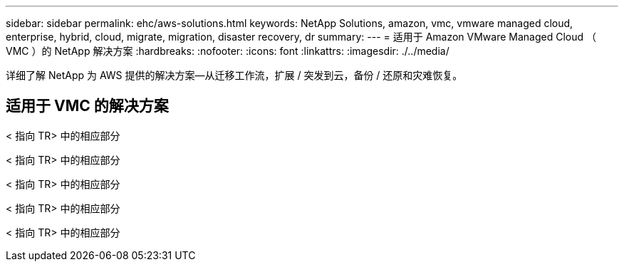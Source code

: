---
sidebar: sidebar 
permalink: ehc/aws-solutions.html 
keywords: NetApp Solutions, amazon, vmc, vmware managed cloud, enterprise, hybrid, cloud, migrate, migration, disaster recovery, dr 
summary:  
---
= 适用于 Amazon VMware Managed Cloud （ VMC ）的 NetApp 解决方案
:hardbreaks:
:nofooter: 
:icons: font
:linkattrs: 
:imagesdir: ./../media/


[role="lead"]
详细了解 NetApp 为 AWS 提供的解决方案—从迁移工作流，扩展 / 突发到云，备份 / 还原和灾难恢复。



== 适用于 VMC 的解决方案

[role="tabbed-block"]
====
< 指向 TR> 中的相应部分

--
< 指向 TR> 中的相应部分

--
< 指向 TR> 中的相应部分

--
< 指向 TR> 中的相应部分

--
< 指向 TR> 中的相应部分

--

--
====